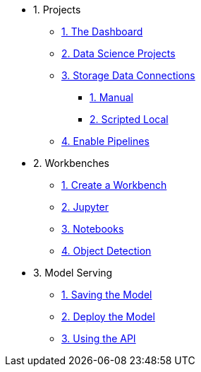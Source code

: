 * 1. Projects
** xref:1-01-dashboard.adoc[1. The Dashboard]
** xref:1-02-project-setup.adoc[2. Data Science Projects]
** xref:1-03-data-connections.adoc[3. Storage Data Connections]
*** xref:1-03-01-data-connections-manual.adoc[1. Manual]
*** xref:1-03-02-data-connections-script.adoc[2. Scripted Local]
** xref:1-04-enable-pipelines.adoc[4. Enable Pipelines]

* 2. Workbenches
** xref:2-01-create-workbench.adoc[1. Create a Workbench]
** xref:2-02-jupyter-env.adoc[2. Jupyter]
** xref:2-03-notebooks.adoc[3. Notebooks]
** xref:2-04-object-detection.adoc[4. Object Detection]

* 3. Model Serving
** xref:3-01-save-model.adoc[1. Saving the Model]
** xref:3-02-deploy-model.adoc[2. Deploy the Model]
** xref:3-03-model-api.adoc[3. Using the API]
// ** xref:3-04-calling-from-application.adoc[4. Calling from an Application]
// 
// * 4. Data Science Pipelines
// ** xref:4-01-running-the-model-offline.adoc[1. Running the Model Offline]
// ** xref:4-02-offline-scoring-pipelines.adoc[2. Offline Scoring Pipelines]
// ** xref:4-03-training-the-model.adoc[3. Training a Model]
